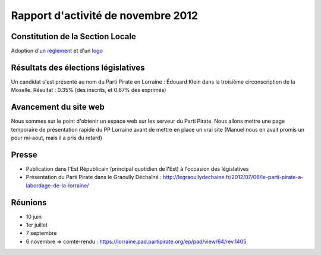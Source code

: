 ===================================
Rapport d'activité de novembre 2012
===================================

Constitution de la Section Locale
=================================

Adoption d'un `règlement`_ et d'un `logo`_

.. _règlement: http://docs.pplorraine.progval.net/reglement/actuel.html
.. _logo: http://share.progval.net/pp/logo-ohax-1.svg

Résultats des élections législatives
====================================

Un candidat s'est présenté au nom du Parti Pirate en Lorraine :
Édouard Klein dans la troisième circonscription de la Moselle.
Résultat : 0.35% (des inscrits, et 0.67% des exprimés)

Avancement du site web
======================

Nous sommes sur le point d'obtenir un espace web sur les serveur du
Parti Pirate. Nous allons mettre une page temporaire de présentation
rapide du PP Lorraine avant de mettre en place un vrai site (Manuel nous
en avait promis un pour mi-aout, mais il a pris du retard)

Presse
======

* Publication dans l'Est Républicain (principal quotidien de l'Est) à l'occasion des législatives
* Présentation du Parti Pirate dans le Graoully Déchaîné : http://legraoullydechaine.fr/2012/07/06/le-parti-pirate-a-labordage-de-la-lorraine/

Réunions
========
* 10 juin
* 1er juillet
* 7 septembre
* 6 novembre => comte-rendu : https://lorraine.pad.partipirate.org/ep/pad/view/64/rev.1405

